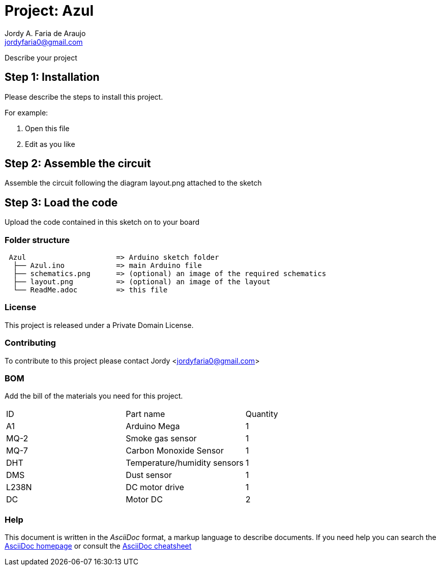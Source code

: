 :Author: Jordy A. Faria de Araujo
:Email: jordyfaria0@gmail.com
:Date: 26/09/2017
:Revision: version 1.0
:License: Private Domain

= Project: Azul

Describe your project

== Step 1: Installation
Please describe the steps to install this project.

For example:

1. Open this file
2. Edit as you like

== Step 2: Assemble the circuit

Assemble the circuit following the diagram layout.png attached to the sketch

== Step 3: Load the code

Upload the code contained in this sketch on to your board

=== Folder structure

....
 Azul                     => Arduino sketch folder
  ├── Azul.ino            => main Arduino file
  ├── schematics.png      => (optional) an image of the required schematics
  ├── layout.png          => (optional) an image of the layout
  └── ReadMe.adoc         => this file
....

=== License
This project is released under a {License} License.

=== Contributing
To contribute to this project please contact Jordy <jordyfaria0@gmail.com>

=== BOM
Add the bill of the materials you need for this project.

|===
|  ID | Part name                    | Quantity
|  A1 | Arduino Mega                 | 1   
| MQ-2| Smoke gas sensor             | 1   
| MQ-7| Carbon Monoxide Sensor       | 1   
| DHT | Temperature/humidity sensors | 1   
| DMS | Dust sensor                  | 1   
|L238N| DC motor drive               | 1  
| DC  | Motor DC                     | 2  
|===


=== Help
This document is written in the _AsciiDoc_ format, a markup language to describe documents. 
If you need help you can search the http://www.methods.co.nz/asciidoc[AsciiDoc homepage]
or consult the http://powerman.name/doc/asciidoc[AsciiDoc cheatsheet]
